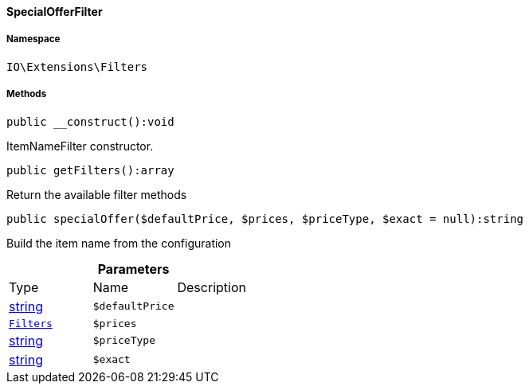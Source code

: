 :table-caption!:
:example-caption!:
:source-highlighter: prettify
:sectids!:

[[io__specialofferfilter]]
==== SpecialOfferFilter





===== Namespace

`IO\Extensions\Filters`






===== Methods

[source%nowrap, php]
----

public __construct():void

----

    





ItemNameFilter constructor.

[source%nowrap, php]
----

public getFilters():array

----

    





Return the available filter methods

[source%nowrap, php]
----

public specialOffer($defaultPrice, $prices, $priceType, $exact = null):string

----

    





Build the item name from the configuration

.*Parameters*
|===
|Type |Name |Description
|link:http://php.net/string[string^]
a|`$defaultPrice`
|

|        xref:Miscellaneous.adoc#miscellaneous_extensions_filters[`Filters`]
a|`$prices`
|

|link:http://php.net/string[string^]
a|`$priceType`
|

|link:http://php.net/string[string^]
a|`$exact`
|
|===


